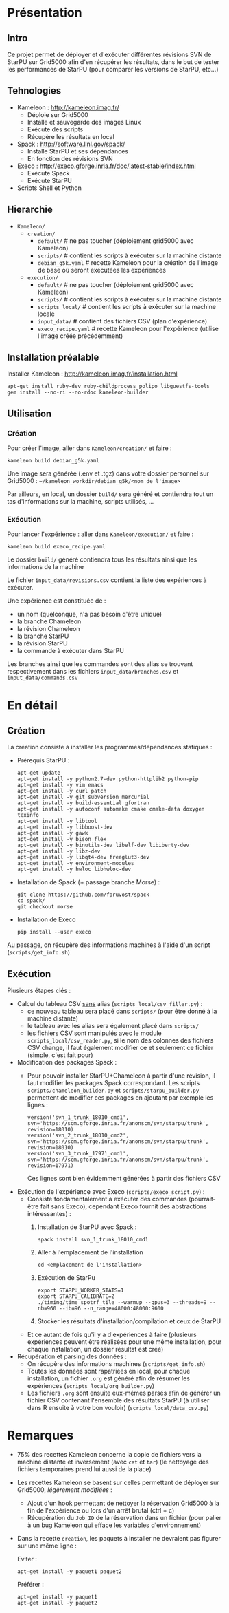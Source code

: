 * Présentation
** Intro
   Ce projet permet de déployer et d'exécuter différentes révisions
   SVN de StarPU sur Grid5000 afin d'en récupérer les résultats, dans
   le but de tester les performances de StarPU (pour comparer les versions
   de StarPU, etc...)

** Tehnologies
   - Kameleon : http://kameleon.imag.fr/
     + Déploie sur Grid5000
     + Installe et sauvegarde des images Linux
     + Exécute des scripts
     + Récupère les résultats en local
   - Spack : http://software.llnl.gov/spack/
     + Installe StarPU et ses dépendances
     + En fonction des révisions SVN
   - Execo : http://execo.gforge.inria.fr/doc/latest-stable/index.html
     + Exécute Spack
     + Exécute StarPU
   - Scripts Shell et Python

** Hierarchie
   - =Kameleon/=
     - =creation/=
       - =default/=            # ne pas toucher (déploiement grid5000 avec Kameleon)
       - =scripts/=            # contient les scripts à exécuter sur la machine distante
       - =debian_g5k.yaml=     # recette Kameleon pour la création de l'image de base où seront exécutées les expériences
     - =execution/=
       - =default/=            # ne pas toucher (déploiement grid5000 avec Kameleon)
       - =scripts/=            # contient les scripts à exécuter sur la machine distante
       - =scripts_local/=      # contient les scripts à exécuter sur la machine locale
       - =input_data/=         # contient des fichiers CSV (plan d'expérience)
       - =execo_recipe.yaml=   # recette Kameleon pour l'expérience (utilise l'image créée précédemment)

** Installation préalable
   Installer Kameleon : http://kameleon.imag.fr/installation.html
   #+begin_src 
   apt-get install ruby-dev ruby-childprocess polipo libguestfs-tools
   gem install --no-ri --no-rdoc kameleon-builder
   #+end_src

** Utilisation
*** Création
    Pour créer l'image, aller dans =Kameleon/creation/= et faire :
    #+begin_src
    kameleon build debian_g5k.yaml
    #+end_src

    Une image sera générée (.env et .tgz) dans votre dossier personnel
    sur Grid5000 : =~/kameleon_workdir/debian_g5k/<nom de l'image>=

    Par ailleurs, en local, un dossier =build/= sera généré et
    contiendra tout un tas d'informations sur la machine, scripts
    utilisés, ...

*** Exécution
    Pour lancer l'expérience : aller dans =Kameleon/execution/= et faire :
    #+begin_src 
    kameleon build execo_recipe.yaml
    #+end_src

    Le dossier =build/= généré contiendra tous les résultats ainsi que
    les informations de la machine

    Le fichier =input_data/revisions.csv= contient la liste des
    expériences à exécuter.

    Une expérience est constituée de :
    - un nom (quelconque, n'a pas besoin d'être unique)
    - la branche Chameleon
    - la révision Chameleon
    - la branche StarPU
    - la révision StarPU
    - la commande à exécuter dans StarPU

    Les branches ainsi que les commandes sont des alias se trouvant
    respectivement dans les fichiers =input_data/branches.csv= et
    =input_data/commands.csv=

* En détail
** Création
   La création consiste à installer les programmes/dépendances statiques :

   - Prérequis StarPU :
     #+begin_src 
     apt-get update
     apt-get install -y python2.7-dev python-httplib2 python-pip
     apt-get install -y vim emacs
     apt-get install -y curl patch
     apt-get install -y git subversion mercurial
     apt-get install -y build-essential gfortran
     apt-get install -y autoconf automake cmake cmake-data doxygen texinfo
     apt-get install -y libtool
     apt-get install -y libboost-dev
     apt-get install -y gawk
     apt-get install -y bison flex
     apt-get install -y binutils-dev libelf-dev libiberty-dev
     apt-get install -y libz-dev
     apt-get install -y libqt4-dev freeglut3-dev
     apt-get install -y environment-modules
     apt-get install -y hwloc libhwloc-dev
     #+end_src
   - Installation de Spack (+ passage branche Morse) :
     #+begin_src 
     git clone https://github.com/fpruvost/spack          
     cd spack/
     git checkout morse     
     #+end_src
   - Installation de Execo
     #+begin_src 
     pip install --user execo
     #+end_src
     
   Au passage, on récupère des informations machines à l'aide d'un
   script (=scripts/get_info.sh=)

** Exécution
   Plusieurs étapes clés :

   - Calcul du tableau CSV _sans_ alias (=scripts_local/csv_filler.py=) :
     + ce nouveau tableau sera placé dans =scripts/= (pour être donné à
       la machine distante)
     + le tableau avec les alias sera également placé dans =scripts/=
     + les fichiers CSV sont manipulés avec le module
       =scripts_local/csv_reader.py=, si le nom des colonnes des
       fichiers CSV change, il faut également modifier ce et seulement
       ce fichier (simple, c'est fait pour)       

   - Modification des packages Spack :
     + Pour pouvoir installer StarPU+Chameleon à partir d'une révision,
       il faut modifier les packages Spack correspondant. Les scripts
       =scripts/chameleon_builder.py= et =scripts/starpu_builder.py=
       permettent de modifier ces packages en ajoutant par exemple les
       lignes :
       #+BEGIN_EXAMPLE
       version('svn_1_trunk_18010_cmd1', svn='https://scm.gforge.inria.fr/anonscm/svn/starpu/trunk', revision=18010)
       version('svn_2_trunk_18010_cmd2', svn='https://scm.gforge.inria.fr/anonscm/svn/starpu/trunk', revision=18010)
       version('svn_3_trunk_17971_cmd1', svn='https://scm.gforge.inria.fr/anonscm/svn/starpu/trunk', revision=17971)
       #+END_EXAMPLE
       Ces lignes sont bien évidemment générées à partir des fichiers CSV

   - Exécution de l'expérience avec Execo (=scripts/execo_script.py=) :
     + Consiste fondamentalement à exécuter des commandes
       (pourrait-être fait sans Execo), cependant Execo fournit des
       abstractions intéressantes) :
       1. Installation de StarPU avec Spack :
	  #+begin_src 
	  spack install svn_1_trunk_18010_cmd1
	  #+end_src
       2. Aller à l'emplacement de l'installation
	  #+begin_src 
	  cd <emplacement de l'installation>
	  #+end_src
       3. Exécution de StarPu
	  #+begin_src 
	  export STARPU_WORKER_STATS=1
	  export STARPU_CALIBRATE=2
	  ./timing/time_spotrf_tile --warmup --gpus=3 --threads=9 --nb=960 --ib=96 --n_range=48000:48000:9600
	  #+end_src
       4. Stocker les résultats d'installation/compilation et ceux de StarPU
     
     + Et ce autant de fois qu'il y a d'expériences à faire (plusieurs
       expériences peuvent être réalisées pour une même installation,
       pour chaque installation, un dossier résultat est créé)

   - Récupération et parsing des données :
     + On récupère des informations machines (=scripts/get_info.sh=)
     + Toutes les données sont rapatriées en local, pour chaque
       installation, un fichier =.org= est généré afin de résumer les
       expériences (=scripts_local/org_builder.py=)
     + Les fichiers =.org= sont ensuite eux-mêmes parsés afin de générer
       un fichier CSV contenant l'ensemble des résultats StarPU (à
       utiliser dans R ensuite à votre bon vouloir) (=scripts_local/data_csv.py=)

* Remarques
  - 75% des recettes Kameleon concerne la copie de fichiers vers la
    machine distante et inversement (avec =cat= et =tar=) (le nettoyage
    des fichiers temporaires prend lui aussi de la place)

  - Les recettes Kameleon se basent sur celles permettant de déployer
    sur Grid5000, /légèrement modifiées/ :
    + Ajout d'un hook permettant de nettoyer la réservation Grid5000 à
      la fin de l'expérience ou lors d'un arrêt brutal (ctrl + c)
    + Récupération du =Job_ID= de la réservation dans un fichier (pour
      palier à un bug Kameleon qui efface les variables d'environnement)

  - Dans la recette =creation=, les paquets à installer ne devraient pas
    figurer sur une même ligne :
    
    Eviter :
    #+begin_src 
    apt-get install -y paquet1 paquet2
    #+end_src

    Préférer :
    #+begin_src 
    apt-get install -y paquet1
    apt-get install -y paquet2
    #+end_src
